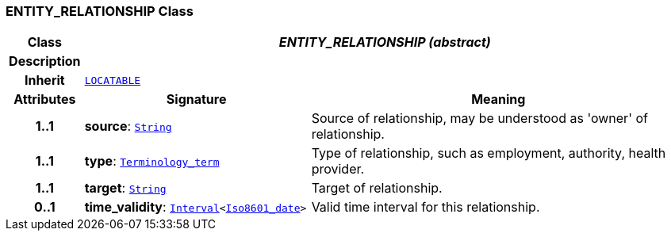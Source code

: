 === ENTITY_RELATIONSHIP Class

[cols="^1,3,5"]
|===
h|*Class*
2+^h|*__ENTITY_RELATIONSHIP (abstract)__*

h|*Description*
2+a|

h|*Inherit*
2+|`link:/releases/RM/{rm_release}/common.html#_locatable_class[LOCATABLE^]`

h|*Attributes*
^h|*Signature*
^h|*Meaning*

h|*1..1*
|*source*: `link:/releases/BASE/{base_release}/foundation_types.html#_string_class[String^]`
a|Source of relationship, may be understood as 'owner' of relationship.

h|*1..1*
|*type*: `link:/releases/BASE/{base_release}/foundation_types.html#_terminology_term_class[Terminology_term^]`
a|Type of relationship, such as  employment,  authority,  health provider.

h|*1..1*
|*target*: `link:/releases/BASE/{base_release}/foundation_types.html#_string_class[String^]`
a|Target of relationship.

h|*0..1*
|*time_validity*: `link:/releases/BASE/{base_release}/foundation_types.html#_interval_class[Interval^]<link:/releases/BASE/{base_release}/foundation_types.html#_iso8601_date_class[Iso8601_date^]>`
a|Valid time interval for this relationship.
|===
